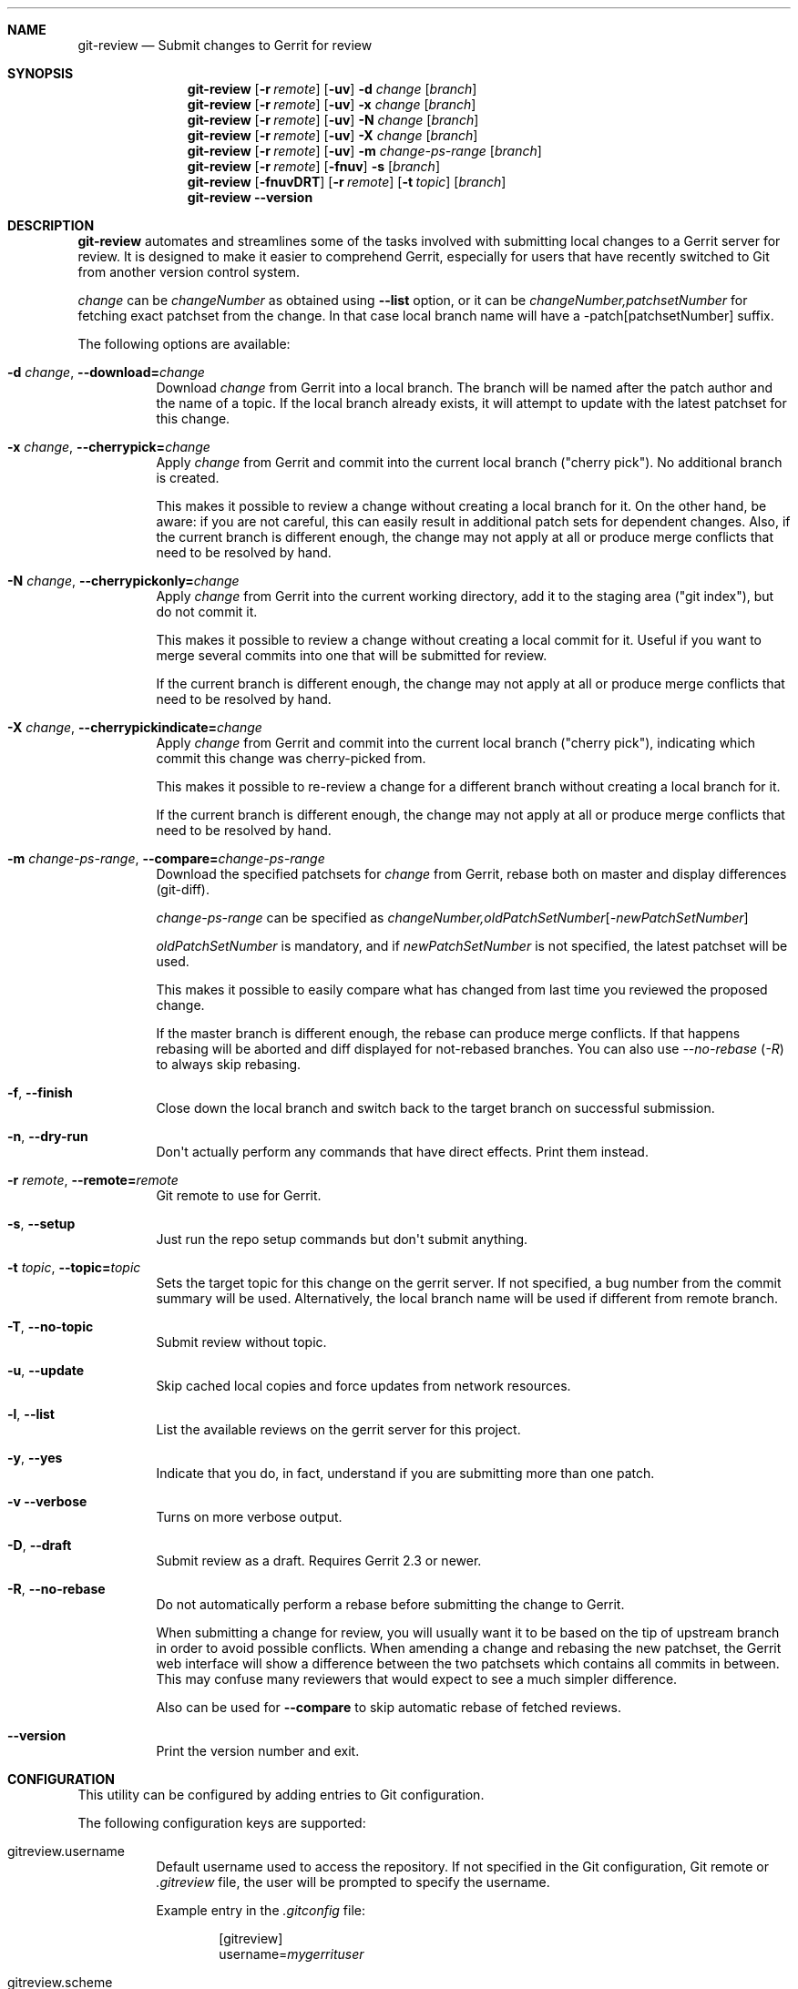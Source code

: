 .\" Uses mdoc(7). See `man 7 mdoc` for details about the syntax used here
.\"
.Dd April 4th, 2012
.Dt GIT\-REVIEW 1
.Sh NAME
.Nm git\-review
.Nd Submit changes to Gerrit for review
.Sh SYNOPSIS
.Nm
.Op Fl r Ar remote
.Op Fl uv
.Fl d Ar change
.Op Ar branch
.Nm
.Op Fl r Ar remote
.Op Fl uv
.Fl x Ar change
.Op Ar branch
.Nm
.Op Fl r Ar remote
.Op Fl uv
.Fl N Ar change
.Op Ar branch
.Nm
.Op Fl r Ar remote
.Op Fl uv
.Fl X Ar change
.Op Ar branch
.Nm
.Op Fl r Ar remote
.Op Fl uv
.Fl m
.Ar change\-ps\-range
.Op Ar branch
.Nm
.Op Fl r Ar remote
.Op Fl fnuv
.Fl s
.Op Ar branch
.Nm
.Op Fl fnuvDRT
.Op Fl r Ar remote
.Op Fl t Ar topic
.Op Ar branch
.Nm
.Fl \-version
.Sh DESCRIPTION
.Nm
automates and streamlines some of the tasks involved with
submitting local changes to a Gerrit server for review. It is
designed to make it easier to comprehend Gerrit, especially for
users that have recently switched to Git from another version
control system.
.Pp
.Ar change
can be
.Ar changeNumber
as obtained using
.Fl \-list
option, or it can be 
.Ar changeNumber,patchsetNumber
for fetching exact patchset from the change.
In that case local branch name will have a \-patch[patchsetNumber] suffix.
.Pp
The following options are available:
.Bl -tag -width indent
.It Fl d Ar change , Fl \-download= Ns Ar change
Download
.Ar change
from Gerrit
into a local branch. The branch will be named after the patch author and the name of a topic.
If the local branch already exists, it will attempt to update with the latest patchset for this change.
.It Fl x Ar change , Fl \-cherrypick= Ns Ar change
Apply
.Ar change
from Gerrit and commit into the current local branch ("cherry pick").
No additional branch is created.
.Pp
This makes it possible to review a change without creating a local branch for
it. On the other hand, be aware: if you are not careful, this can easily result
in additional patch sets for dependent changes. Also, if the current branch is
different enough, the change may not apply at all or produce merge conflicts
that need to be resolved by hand.
.It Fl N Ar change , Fl \-cherrypickonly= Ns Ar change
Apply
.Ar change
from Gerrit
into the current working directory, add it to the staging area ("git index"), but do not commit it.
.Pp
This makes it possible to review a change without creating a local commit for
it. Useful if you want to merge several commits into one that will be submitted for review.
.Pp
If the current branch is different enough, the change may not apply at all
or produce merge conflicts that need to be resolved by hand.
.It Fl X Ar change , Fl \-cherrypickindicate= Ns Ar change
Apply
.Ar change
from Gerrit and commit into the current local branch ("cherry pick"),
indicating which commit this change was cherry\-picked from.
.Pp
This makes it possible to re\-review a change for a different branch without
creating a local branch for it.
.Pp
If the current branch is different enough, the change may not apply at all
or produce merge conflicts that need to be resolved by hand.
.It Fl m Ar change\-ps\-range , Fl \-compare= Ns Ar change\-ps\-range
Download the specified  patchsets for
.Ar change
from Gerrit, rebase both on master and display differences (git\-diff).
.Pp
.Ar change\-ps\-range
can be specified as
.Ar changeNumber, Ns Ar oldPatchSetNumber Ns Op Ns Ar \-newPatchSetNumber
.Pp
.Ar oldPatchSetNumber
is mandatory, and if
.Ar newPatchSetNumber
is not specified, the latest patchset will be used.
.Pp
This makes it possible to easily compare what has changed from last time you
reviewed the proposed change.
.Pp
If the master branch is different enough, the rebase can produce merge conflicts.
If that happens rebasing will be aborted and diff displayed for not\-rebased branches.
You can also use
.Ar \-\-no\-rebase ( Ar \-R )
to always skip rebasing.
.It Fl f , Fl \-finish
Close down the local branch and switch back to the target branch on
successful submission.
.It Fl n , Fl \-dry\-run
Don\(aqt actually perform any commands that have direct effects. Print them
instead.
.It Fl r Ar remote , Fl \-remote= Ns Ar remote
Git remote to use for Gerrit.
.It Fl s , Fl \-setup
Just run the repo setup commands but don\(aqt submit anything.
.It Fl t Ar topic , Fl \-topic= Ns Ar topic
Sets the target topic for this change on the gerrit server.
If not specified, a bug number from the commit summary will be used. Alternatively, the local branch name will be used if different from remote branch.
.It Fl T , Fl \-no\-topic
Submit review without topic.
.It Fl u , Fl \-update
Skip cached local copies and force updates from network resources.
.It Fl l , Fl \-list
List the available reviews on the gerrit server for this project.
.It Fl y , Fl \-yes
Indicate that you do, in fact, understand if you are submitting more than
one patch.
.It Fl v Fl \-verbose
Turns on more verbose output.
.It Fl D , Fl \-draft
Submit review as a draft. Requires Gerrit 2.3 or newer.
.It Fl R , Fl \-no\-rebase
Do not automatically perform a rebase before submitting the change to
Gerrit.
.Pp
When submitting a change for review, you will usually want it to be based on the tip of upstream branch in order to avoid possible conflicts. When amending a change and rebasing the new patchset, the Gerrit web interface will show a difference between the two patchsets which contains all commits in between. This may confuse many reviewers that would expect to see a much simpler difference.
.Pp
Also can be used for
.Fl \-compare
to skip automatic rebase of fetched reviews.
.It Fl \-version
Print the version number and exit.
.El
.Sh CONFIGURATION
This utility can be configured by adding entries to Git configuration.
.Pp
The following configuration keys are supported:
.Bl -tag
.It gitreview.username
Default username used to access the repository. If not specified
in the Git configuration, Git remote or
.Pa .gitreview
file, the user will be prompted to specify the username.
.Pp
Example entry in the
.Pa .gitconfig
file:
.Bd -literal -offset indent
[gitreview]
username=\fImygerrituser\fP
.Ed
.It gitreview.scheme
This setting determines the default scheme (ssh/http/https) of gerrit remote
.Ed
.It gitreview.host
This setting determines the default hostname of gerrit remote
.Ed
.It gitreview.port
This setting determines the default port of gerrit remote
.Ed
.It gitreview.project
This setting determines the default name of gerrit git repo
.Ed
.It gitreview.remote
This setting determines the default name to use for gerrit remote
.Ed
.It gitreview.branch
This setting determines the default branch
.Ed
.It gitreview.rebase
This setting determines whether changes submitted will
be rebased to the newest state of the branch.
.Pp
A value of 'true' or 'false' should be specified.
.Bl -tag
.It false
Do not rebase changes on submit \- equivalent to setting
.Fl R
when submitting changes.
.It true
Do rebase changes on submit. This is the default value unless
overridden by
.Pa .gitreview
file.
.El
.Pp
This setting takes precedence over repository\-specific configuration
in the
.Pa .gitreview
file.
.El
.Bl -tag
.It color.review
Whether to use ANSI escape sequences to add color to the output displayed by
this command. Default value is determined by color.ui.
.Bl -tag
.It auto or true
If you want output to use color when written to the terminal (default with Git
1.8.4 and newer).
.It always
If you want all output to use color
.It never or false
If you wish not to use color for any output. (default with Git older than 1.8.4)
.El
.El
.Sh FILES
To use
.Nm
with your project, it is recommended that you create
a file at the root of the repository named
.Pa .gitreview
and place information about your gerrit installation in it.  The format is similar to the Windows .ini file format:
.Bd -literal -offset indent
[gerrit]
host=\fIhostname\fP
port=\fITCP port number of gerrit\fP
project=\fIproject name\fP
defaultbranch=\fIbranch to work on\fP
.Ed
.Pp
It is also possible to specify optional default name for
the Git remote using the
.Cm defaultremote
configuration parameter.
.Pp
Setting
.Cm defaultrebase
to zero will make
.Nm
not to rebase changes by default (same as the
.Fl R
command line option)
.Bd -literal -offset indent
[gerrit]
scheme=ssh
host=review.example.com
port=29418
project=department/project.git
defaultbranch=master
defaultremote=review
defaultrebase=0
.Ed
.Pp
When the same option is provided through FILES and CONFIGURATION, the
CONFIGURATION value wins.
.Pp
.Sh DIAGNOSTICS
.Pp
Normally, exit status is 0 if executed successfully.
Exit status 1 indicates general error, sometimes more
specific error codes are available:
.Bl -tag -width 999
.It 2
Gerrit
.Ar commit\-msg
hook could not be successfully installed.
.It 32
Cannot fetch list of open changesets from Gerrit.
.It 33
Cannot parse list of open changesets received from Gerrit.
.It 34
Cannot query information about changesets.
.It 35
Cannot fetch information about the changeset to be downloaded.
.It 36
Changeset not found.
.It 37
Particular patchset cannot be fetched from the remote git repository.
.It 38
Specified patchset number not found in the changeset.
.It 39
Invalid patchsets for comparison.
.It 64
Cannot checkout downloaded patchset into the new branch.
.It 65
Cannot checkout downloaded patchset into existing branch.
.It 66
Cannot hard reset working directory and git index after download.
.It 67
Cannot switch to some other branch when trying to finish
the current branch.
.It 68
Cannot delete current branch.
.It 69
Requested patchset cannot be fully applied to the current branch.  This exit
status will be returned when there are merge conflicts with the current branch.
Possible reasons include an attempt to apply patchset from the different branch
or code.  This exit status will also be returned if the patchset is already
applied to the current branch.
.It 70
Cannot determine top level Git directory or .git subdirectory path.
.El
.Pp
Exit status larger than 31 indicates problem with
communication with Gerrit or remote Git repository,
exit status larger than 63 means there was a problem with
a local repository or a working copy.
.Pp
Exit status larger than or equal to 128 means internal
error in running the "git" command.
.Pp
.Sh EXAMPLES
To fetch a remote change number 3004:
.Pp
.Bd -literal -offset indent
$ git\-review \-d 3004
Downloading refs/changes/04/3004/1 from gerrit into
review/someone/topic_name
Switched to branch 'review/someone/topic_name
$ git branch
  master
* review/author/topic_name
.Ed
.Pp
Gerrit looks up both name of the author and the topic name from Gerrit
to name a local branch. This facilitates easier identification of changes.
.Pp
To fetch a remote patchset number 5 from change number 3004:
.Pp
.Bd -literal -offset indent
$ git\-review \-d 3004,5
Downloading refs/changes/04/3004/5 from gerrit into
review/someone/topic_name\-patch5
Switched to branch 'review/someone/topic_name\-patch5
$ git branch
  master
* review/author/topic_name\-patch5
.Ed
.Pp
To send a change for review and delete local branch afterwards:
.Bd -literal -offset indent
$ git\-review \-f
remote: Resolving deltas:   0% (0/8)
To ssh://username@review.example.com/department/project.git
 * [new branch]      HEAD \-> refs/for/master/topic_name
Switched to branch 'master'
Deleted branch 'review/someone/topic_name'
$ git branch
* master
.Ed
.Pp
An example
.Pa .gitreview
configuration file for a project
.Pa department/project
hosted on
.Cm review.example.com
port
.Cm 29418
in the branch
.Cm master
:
.Bd -literal -offset indent
[gerrit]
host=review.example.com
port=29418
project=department/project.git
defaultbranch=master
.Ed
.Sh BUGS
Bug reports can be submitted to
.Lk https://launchpad.net/git\-review
.Sh AUTHORS
.Nm
is maintained by
.An "OpenStack, LLC"
.Pp
This manpage has been enhanced by:
.An "Antoine Musso" Aq hashar@free.fr
.An "Marcin Cieslak" Aq saper@saper.info
.An "Pavel Sedlák" Aq psedlak@redhat.com
